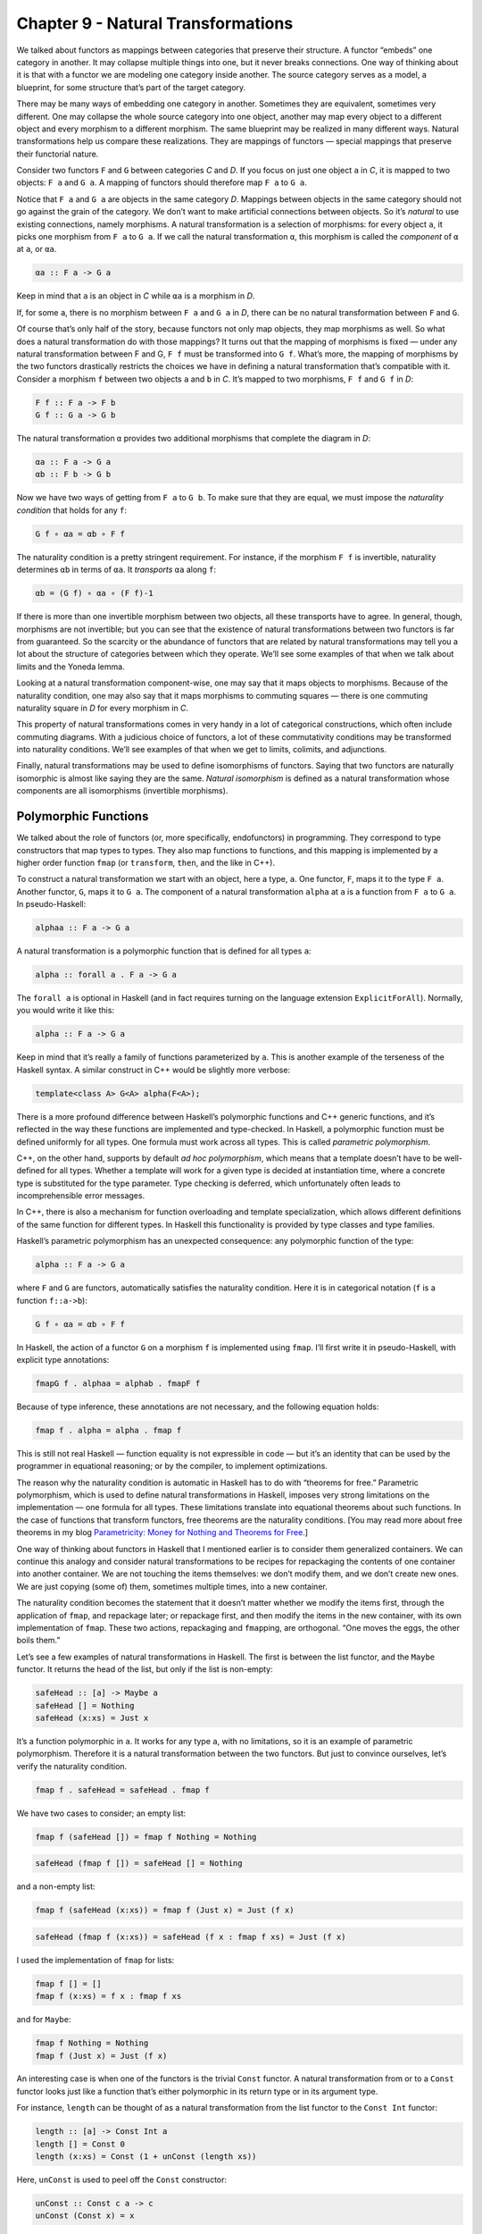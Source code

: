 =====================================
 Chapter 9 - Natural Transformations
=====================================

We talked about functors as mappings between categories that preserve
their structure. A functor “embeds” one category in another. It may
collapse multiple things into one, but it never breaks connections. One
way of thinking about it is that with a functor we are modeling one
category inside another. The source category serves as a model, a
blueprint, for some structure that’s part of the target category.

|1_Functors|

There may be many ways of embedding one category in another. Sometimes
they are equivalent, sometimes very different. One may collapse the
whole source category into one object, another may map every object to a
different object and every morphism to a different morphism. The same
blueprint may be realized in many different ways. Natural
transformations help us compare these realizations. They are mappings of
functors — special mappings that preserve their functorial nature.

Consider two functors ``F`` and ``G`` between categories *C* and *D*. If
you focus on just one object ``a`` in *C*, it is mapped to two objects:
``F a`` and ``G a``. A mapping of functors should therefore map ``F a``
to ``G a``.

|2_NatComp|

Notice that ``F a`` and ``G a`` are objects in the same category *D*.
Mappings between objects in the same category should not go against the
grain of the category. We don’t want to make artificial connections
between objects. So it’s *natural* to use existing connections, namely
morphisms. A natural transformation is a selection of morphisms: for
every object ``a``, it picks one morphism from ``F a`` to ``G a``. If we
call the natural transformation ``α``, this morphism is called the
*component* of ``α`` at ``a``, or ``αa``.

.. code-block:: haskell

    αa :: F a -> G a

Keep in mind that ``a`` is an object in *C* while ``αa`` is a morphism
in *D*.

If, for some ``a``, there is no morphism between ``F a`` and ``G a`` in
*D*, there can be no natural transformation between ``F`` and ``G``.

Of course that’s only half of the story, because functors not only map
objects, they map morphisms as well. So what does a natural
transformation do with those mappings? It turns out that the mapping of
morphisms is fixed — under any natural transformation between F and G,
``F f`` must be transformed into ``G f``. What’s more, the mapping of
morphisms by the two functors drastically restricts the choices we have
in defining a natural transformation that’s compatible with it. Consider
a morphism ``f`` between two objects ``a`` and ``b`` in *C*. It’s mapped
to two morphisms, ``F f`` and ``G f`` in *D*:

.. code-block:: haskell

    F f :: F a -> F b
    G f :: G a -> G b

The natural transformation ``α`` provides two additional morphisms that
complete the diagram in *D*:

.. code-block:: haskell

    αa :: F a -> G a
    αb :: F b -> G b

|3_Naturality|

Now we have two ways of getting from ``F a`` to ``G b``. To make sure
that they are equal, we must impose the *naturality condition* that
holds for any ``f``:

.. code-block:: haskell

    G f ∘ αa = αb ∘ F f

The naturality condition is a pretty stringent requirement. For
instance, if the morphism ``F f`` is invertible, naturality determines
``αb`` in terms of ``αa``. It *transports* ``αa`` along ``f``:

.. code-block:: haskell

    αb = (G f) ∘ αa ∘ (F f)-1

|4_Transport|

If there is more than one invertible morphism between two objects, all
these transports have to agree. In general, though, morphisms are not
invertible; but you can see that the existence of natural
transformations between two functors is far from guaranteed. So the
scarcity or the abundance of functors that are related by natural
transformations may tell you a lot about the structure of categories
between which they operate. We’ll see some examples of that when we talk
about limits and the Yoneda lemma.

Looking at a natural transformation component-wise, one may say that it
maps objects to morphisms. Because of the naturality condition, one may
also say that it maps morphisms to commuting squares — there is one
commuting naturality square in *D* for every morphism in *C*.

|Naturality|

This property of natural transformations comes in very handy in a lot of
categorical constructions, which often include commuting diagrams. With
a judicious choice of functors, a lot of these commutativity conditions
may be transformed into naturality conditions. We’ll see examples of
that when we get to limits, colimits, and adjunctions.

Finally, natural transformations may be used to define isomorphisms of
functors. Saying that two functors are naturally isomorphic is almost
like saying they are the same. *Natural isomorphism* is defined as a
natural transformation whose components are all isomorphisms (invertible
morphisms).

Polymorphic Functions
=====================

We talked about the role of functors (or, more specifically,
endofunctors) in programming. They correspond to type constructors that
map types to types. They also map functions to functions, and this
mapping is implemented by a higher order function ``fmap`` (or
``transform``, ``then``, and the like in C++).

To construct a natural transformation we start with an object, here a
type, ``a``. One functor, ``F``, maps it to the type ``F a``. Another
functor, ``G``, maps it to ``G a``. The component of a natural
transformation ``alpha`` at ``a`` is a function from ``F a`` to ``G a``.
In pseudo-Haskell:

.. code-block:: haskell

    alphaa :: F a -> G a

A natural transformation is a polymorphic function that is defined for
all types ``a``:

.. code-block:: haskell

    alpha :: forall a . F a -> G a

The ``forall a`` is optional in Haskell (and in fact requires turning on
the language extension ``ExplicitForAll``). Normally, you would write it
like this:

.. code-block:: haskell

    alpha :: F a -> G a

Keep in mind that it’s really a family of functions parameterized by
``a``. This is another example of the terseness of the Haskell syntax. A
similar construct in C++ would be slightly more verbose:

.. code-block:: c++

    template<class A> G<A> alpha(F<A>);

There is a more profound difference between Haskell’s polymorphic
functions and C++ generic functions, and it’s reflected in the way these
functions are implemented and type-checked. In Haskell, a polymorphic
function must be defined uniformly for all types. One formula must work
across all types. This is called *parametric polymorphism*.

C++, on the other hand, supports by default \ *ad hoc polymorphism*,
which means that a template doesn’t have to be well-defined for all
types. Whether a template will work for a given type is decided at
instantiation time, where a concrete type is substituted for the type
parameter. Type checking is deferred, which unfortunately often leads to
incomprehensible error messages.

In C++, there is also a mechanism for function overloading and template
specialization, which allows different definitions of the same function
for different types. In Haskell this functionality is provided by type
classes and type families.

Haskell’s parametric polymorphism has an unexpected consequence: any
polymorphic function of the type:

.. code-block:: haskell

    alpha :: F a -> G a

where ``F`` and ``G`` are functors, automatically satisfies the
naturality condition. Here it is in categorical notation (``f`` is a
function ``f::a->b``):

.. code-block:: haskell

    G f ∘ αa = αb ∘ F f

In Haskell, the action of a functor ``G`` on a morphism ``f`` is
implemented using ``fmap``. I’ll first write it in pseudo-Haskell, with
explicit type annotations:

.. code-block:: haskell

    fmapG f . alphaa = alphab . fmapF f

Because of type inference, these annotations are not necessary, and the
following equation holds:

.. code-block:: haskell

    fmap f . alpha = alpha . fmap f

This is still not real Haskell — function equality is not expressible in
code — but it’s an identity that can be used by the programmer in
equational reasoning; or by the compiler, to implement optimizations.

The reason why the naturality condition is automatic in Haskell has to
do with “theorems for free.” Parametric polymorphism, which is used to
define natural transformations in Haskell, imposes very strong
limitations on the implementation — one formula for all types. These
limitations translate into equational theorems about such functions. In
the case of functions that transform functors, free theorems are the
naturality conditions. [You may read more about free theorems in my blog
`Parametricity: Money for Nothing and Theorems for
Free <https://bartoszmilewski.com/2014/09/22/parametricity-money-for-nothing-and-theorems-for-free/>`__.]

One way of thinking about functors in Haskell that I mentioned earlier
is to consider them generalized containers. We can continue this analogy
and consider natural transformations to be recipes for repackaging the
contents of one container into another container. We are not touching
the items themselves: we don’t modify them, and we don’t create new
ones. We are just copying (some of) them, sometimes multiple times, into
a new container.

The naturality condition becomes the statement that it doesn’t matter
whether we modify the items first, through the application of ``fmap``,
and repackage later; or repackage first, and then modify the items in
the new container, with its own implementation of ``fmap``. These two
actions, repackaging and ``fmap``\ ping, are orthogonal. “One moves the
eggs, the other boils them.”

Let’s see a few examples of natural transformations in Haskell. The
first is between the list functor, and the ``Maybe`` functor. It returns
the head of the list, but only if the list is non-empty:

.. code-block:: haskell

    safeHead :: [a] -> Maybe a
    safeHead [] = Nothing
    safeHead (x:xs) = Just x

It’s a function polymorphic in ``a``. It works for any type ``a``, with
no limitations, so it is an example of parametric polymorphism.
Therefore it is a natural transformation between the two functors. But
just to convince ourselves, let’s verify the naturality condition.

.. code-block:: haskell

    fmap f . safeHead = safeHead . fmap f

We have two cases to consider; an empty list:

.. code-block:: haskell

    fmap f (safeHead []) = fmap f Nothing = Nothing

.. code-block:: haskell

    safeHead (fmap f []) = safeHead [] = Nothing

and a non-empty list:

.. code-block:: haskell

    fmap f (safeHead (x:xs)) = fmap f (Just x) = Just (f x)

.. code-block:: haskell

    safeHead (fmap f (x:xs)) = safeHead (f x : fmap f xs) = Just (f x)

I used the implementation of ``fmap`` for lists:

.. code-block:: haskell

    fmap f [] = []
    fmap f (x:xs) = f x : fmap f xs

and for ``Maybe``:

.. code-block:: haskell

    fmap f Nothing = Nothing
    fmap f (Just x) = Just (f x)

An interesting case is when one of the functors is the trivial ``Const``
functor. A natural transformation from or to a ``Const`` functor looks
just like a function that’s either polymorphic in its return type or in
its argument type.

For instance, ``length`` can be thought of as a natural transformation
from the list functor to the ``Const Int`` functor:

.. code-block:: haskell

    length :: [a] -> Const Int a
    length [] = Const 0
    length (x:xs) = Const (1 + unConst (length xs))

Here, ``unConst`` is used to peel off the ``Const`` constructor:

.. code-block:: haskell

    unConst :: Const c a -> c
    unConst (Const x) = x

Of course, in practice ``length`` is defined as:

.. code-block:: haskell

    length :: [a] -> Int

which effectively hides the fact that it’s a natural transformation.

Finding a parametrically polymorphic function *from* a ``Const`` functor
is a little harder, since it would require the creation of a value from
nothing. The best we can do is:

.. code-block:: haskell

    scam :: Const Int a -> Maybe a
    scam (Const x) = Nothing

Another common functor that we’ve seen already, and which will play an
important role in the Yoneda lemma, is the ``Reader`` functor. I will
rewrite its definition as a ``newtype``:

.. code-block:: haskell

    newtype Reader e a = Reader (e -> a)

It is parameterized by two types, but is (covariantly) functorial only
in the second one:

.. code-block:: haskell

    instance Functor (Reader e) where
        fmap f (Reader g) = Reader (\x -> f (g x))

For every type ``e``, you can define a family of natural transformations
from ``Reader e`` to any other functor ``f``. We’ll see later that the
members of this family are always in one to one correspondence with the
elements of ``f e`` (the `Yoneda
lemma <https://bartoszmilewski.com/2015/09/01/the-yoneda-lemma/>`__).

For instance, consider the somewhat trivial unit type ``()`` with one
element ``()``. The functor ``Reader ()`` takes any type ``a`` and maps
it into a function type ``()->a``. These are just all the functions that
pick a single element from the set ``a``. There are as many of these as
there are elements in ``a``. Now let’s consider natural transformations
from this functor to the ``Maybe`` functor:

.. code-block:: haskell

    alpha :: Reader () a -> Maybe a

There are only two of these, ``dumb`` and ``obvious``:

.. code-block:: haskell

    dumb (Reader _) = Nothing

and

.. code-block:: haskell

    obvious (Reader g) = Just (g ())

(The only thing you can do with ``g`` is to apply it to the unit value
``()``.)

And, indeed, as predicted by the Yoneda lemma, these correspond to the
two elements of the ``Maybe ()`` type, which are ``Nothing`` and
``Just ()``. We’ll come back to the Yoneda lemma later — this was just a
little teaser.

Beyond Naturality
=================
   :name: beyond-naturality

A parametrically polymorphic function between two functors (including
the edge case of the ``Const`` functor) is always a natural
transformation. Since all standard algebraic data types are functors,
any polymorphic function between such types is a natural transformation.

We also have function types at our disposal, and those are functorial in
their return type. We can use them to build functors (like the
``Reader`` functor) and define natural transformations that are
higher-order functions.

However, function types are not covariant in the argument type. They are
*contravariant*. Of course contravariant functors are equivalent to
covariant functors from the opposite category. Polymorphic functions
between two contravariant functors are still natural transformations in
the categorical sense, except that they work on functors from the
opposite category to Haskell types.

You might remember the example of a contravariant functor we’ve looked
at before:

.. code-block:: haskell

    newtype Op r a = Op (a -> r)

This functor is contravariant in ``a``:

.. code-block:: haskell

    instance Contravariant (Op r) where
        contramap f (Op g) = Op (g . f)

We can write a polymorphic function from, say, ``Op Bool`` to
``Op String``:

.. code-block:: haskell

    predToStr (Op f) = Op (\x -> if f x then "T" else "F")

But since the two functors are not covariant, this is not a natural
transformation in **Hask**. However, because they are both
contravariant, they satisfy the “opposite” naturality condition:

.. code-block:: haskell

    contramap f . predToStr = predToStr . contramap f

Notice that the function ``f`` must go in the opposite direction than
what you’d use with ``fmap``, because of the signature of ``contramap``:

.. code-block:: haskell

    contramap :: (b -> a) -> (Op Bool a -> Op Bool b)

Are there any type constructors that are not functors, whether covariant
or contravariant? Here’s one example:

.. code-block:: haskell

    a -> a

This is not a functor because the same type ``a`` is used both in the
negative (contravariant) and positive (covariant) position. You can’t
implement ``fmap`` or ``contramap`` for this type. Therefore a function
of the signature:

.. code-block:: haskell

    (a -> a) -> f a

where ``f`` is an arbitrary functor, cannot be a natural transformation.
Interestingly, there is a generalization of natural transformations,
called dinatural transformations, that deals with such cases. We’ll get
to them when we discuss ends.

Functor Category
================

Now that we have mappings between functors — natural transformations —
it’s only natural to ask the question whether functors form a category.
And indeed they do! There is one category of functors for each pair of
categories, C and D. Objects in this category are functors from C to D,
and morphisms are natural transformations between those functors.

We have to define composition of two natural transformations, but that’s
quite easy. The components of natural transformations are morphisms, and
we know how to compose morphisms.

Indeed, let’s take a natural transformation α from functor F to G. Its
component at object ``a`` is some morphism:

.. code-block:: haskell

    αa :: F a -> G a

We’d like to compose α with β, which is a natural transformation from
functor G to H. The component of β at ``a`` is a morphism:

.. code-block:: haskell

    βa :: G a -> H a

These morphisms are composable and their composition is another
morphism:

.. code-block:: haskell

    βa ∘ αa :: F a -> H a

We will use this morphism as the component of the natural transformation
β ⋅ α — the composition of two natural transformations β after α:

.. code-block:: haskell

    (β ⋅ α)a = βa ∘ αa

|5_Vertical|

One (long) look at a diagram convinces us that the result of this
composition is indeed a natural transformation from F to H:

.. code-block:: haskell

    H f ∘ (β ⋅ α)a = (β ⋅ α)b ∘ F f

|6_VerticalNaturality|

Composition of natural transformations is associative, because their
components, which are regular morphisms, are associative with respect to
their composition.

Finally, for each functor F there is an identity natural transformation
1\ :sub:`F` whose components are the identity morphisms:

.. code-block:: haskell

    idF a :: F a -> F a

So, indeed, functors form a category.

A word about notation. Following Saunders Mac Lane I use the dot for the
kind of natural transformation composition I have just described. The
problem is that there are two ways of composing natural transformations.
This one is called the vertical composition, because the functors are
usually stacked up vertically in the diagrams that describe it. Vertical
composition is important in defining the functor category. I’ll explain
horizontal composition shortly.

|6a_Vertical|

The functor category between categories C and D is written as
``Fun(C, D)``, or ``[C, D]``, or sometimes as ``DC``. This last notation
suggests that a functor category itself might be considered a function
object (an exponential) in some other category. Is this indeed the case?

Let’s have a look at the hierarchy of abstractions that we’ve been
building so far. We started with a category, which is a collection of
objects and morphisms. Categories themselves (or, strictly speaking
*small* categories, whose objects form sets) are themselves objects in a
higher-level category **Cat**. Morphisms in that category are functors.
A Hom-set in **Cat** is a set of functors. For instance Cat(C, D) is a
set of functors between two categories C and D.

|7_CatHomSet|

A functor category [C, D] is also a set of functors between two
categories (plus natural transformations as morphisms). Its objects are
the same as the members of Cat(C, D). Moreover, a functor category,
being a category, must itself be an object of **Cat** (it so happens
that the functor category between two small categories is itself small).
We have a relationship between a Hom-set in a category and an object in
the same category. The situation is exactly like the exponential object
that we’ve seen in the last section. Let’s see how we can construct the
latter in **Cat**.

As you may remember, in order to construct an exponential, we need to
first define a product. In **Cat**, this turns out to be relatively
easy, because small categories are *sets* of objects, and we know how to
define cartesian products of sets. So an object in a product category C
× D is just a pair of objects, ``(c, d)``, one from C and one from D.
Similarly, a morphism between two such pairs, ``(c, d)`` and
``(c', d')``, is a pair of morphisms, ``(f, g)``, where ``f :: c -> c'``
and ``g :: d -> d'``. These pairs of morphisms compose component-wise,
and there is always an identity pair that is just a pair of identity
morphisms. To make the long story short, **Cat** is a full-blown
cartesian closed category in which there is an exponential object
D\ :sup:`C` for any pair of categories. And by “object” in **Cat** I
mean a category, so D\ :sup:`C` is a category, which we can identify
with the functor category between C and D.

2-Categories
============

With that out of the way, let’s have a closer look at **Cat**. By
definition, any Hom-set in **Cat** is a set of functors. But, as we have
seen, functors between two objects have a richer structure than just a
set. They form a category, with natural transformations acting as
morphisms. Since functors are considered morphisms in **Cat**, natural
transformations are morphisms between morphisms.

This richer structure is an example of a 2-category, a generalization of
a category where, besides objects and morphisms (which might be called
1-morphisms in this context), there are also 2-morphisms, which are
morphisms between morphisms.

In the case of **Cat** seen as a 2-category we have:

-  Objects: (Small) categories
-  1-morphisms: Functors between categories
-  2-morphisms: Natural transformations between functors.

Instead of a Hom-set between two categories C and D, we have a
Hom-category — the functor category D\ :sup:`C`. We have regular functor
composition: a functor F from D\ :sup:`C` composes with a functor G from
E\ :sup:`D` to give G ∘ F from E\ :sup:`C`. But we also have composition
inside each Hom-category — vertical composition of natural
transformations, or 2-morphisms, between functors.

|8_Cat-2-Cat|

With two kinds of composition in a 2-category, the question arises: How
do they interact with each other?

Let’s pick two functors, or 1-morphisms, in **Cat**:

.. code-block:: haskell

    F :: C -> D
    G :: D -> E

and their composition:

.. code-block:: haskell

    G ∘ F :: C -> E

Suppose we have two natural transformations, α and β, that act,
respectively, on functors F and G:

.. code-block:: haskell

    α :: F -> F'
    β :: G -> G'

|10_Horizontal|

Notice that we cannot apply vertical composition to this pair, because
the target of α is different from the source of β. In fact they are
members of two different functor categories: D :sup:`C` and E :sup:`D`.
We can, however, apply composition to the functors F’ and G’, because
the target of F’ is the source of G’ — it’s the category D. What’s the
relation between the functors G’∘ F’ and G ∘ F?

Having α and β at our disposal, can we define a natural transformation
from G ∘ F to G’∘ F’? Let me sketch the construction.

|9_Horizontal|

As usual, we start with an object ``a`` in C. Its image splits into two
objects in D: ``F a`` and ``F'a``. There is also a morphism, a component
of α, connecting these two objects:

.. code-block:: haskell

    αa :: F a -> F'a

When going from D to E, these two objects split further into four
objects:

.. code-block:: haskell

    G (F a), G'(F a), G (F'a), G'(F'a)

We also have four morphisms forming a square. Two of these morphisms are
the components of the natural transformation β:

.. code-block:: haskell

    βF a :: G (F a) -> G'(F a)
    βF'a :: G (F'a) -> G'(F'a)

The other two are the images of α\ :sub:`a` under the two functors
(functors map morphisms):

.. code-block:: haskell

    G αa :: G (F a) -> G (F'a)
    G'αa :: G'(F a) -> G'(F'a)

That’s a lot of morphisms. Our goal is to find a morphism that goes from
``G (F a)`` to ``G'(F'a)``, a candidate for the component of a natural
transformation connecting the two functors G ∘ F and G’∘ F’. In fact
there’s not one but two paths we can take from ``G (F a)`` to
``G'(F'a)``:

.. code-block:: haskell

    G'αa ∘ βF a
    βF'a ∘ G αa

Luckily for us, they are equal, because the square we have formed turns
out to be the naturality square for β.

We have just defined a component of a natural transformation from G ∘ F
to G’∘ F’. The proof of naturality for this transformation is pretty
straightforward, provided you have enough patience.

We call this natural transformation the *horizontal composition* of α
and β:

.. code-block:: haskell

    β ∘ α :: G ∘ F -> G'∘ F'

Again, following Mac Lane I use the small circle for horizontal
composition, although you may also encounter star in its place.

Here’s a categorical rule of thumb: Every time you have composition, you
should look for a category. We have vertical composition of natural
transformations, and it’s part of the functor category. But what about
the horizontal composition? What category does that live in?

The way to figure this out is to look at **Cat** sideways. Look at
natural transformations not as arrows between functors but as arrows
between categories. A natural transformation sits between two
categories, the ones that are connected by the functors it transforms.
We can think of it as connecting these two categories.

|Sideways|

Let’s focus on two objects of **Cat** — categories C and D. There is a
set of natural transformations that go between functors that connect C
to D. These natural transformations are our new arrows from C to D. By
the same token, there are natural transformations going between functors
that connect D to E, which we can treat as new arrows going from D to E.
Horizontal composition is the composition of these arrows.

We also have an identity arrow going from C to C. It’s the identity
natural transformation that maps the identity functor on C to itself.
Notice that the identity for horizontal composition is also the identity
for vertical composition, but not vice versa.

Finally, the two compositions satisfy the interchange law:

.. code-block:: haskell

    (β' ⋅ α') ∘ (β ⋅ α) = (β' ∘ β) ⋅ (α' ∘ α)

I will quote Saunders Mac Lane here: The reader may enjoy writing down
the evident diagrams needed to prove this fact.

There is one more piece of notation that might come in handy in the
future. In this new sideways interpretation of **Cat** there are two
ways of getting from object to object: using a functor or using a
natural transformation. We can, however, re-interpret the functor arrow
as a special kind of natural transformation: the identity natural
transformation acting on this functor. So you’ll often see this
notation:

.. code-block:: haskell

    F ∘ α

where F is a functor from D to E, and α is a natural transformation
between two functors going from C to D. Since you can’t compose a
functor with a natural transformation, this is interpreted as a
horizontal composition of the identity natural transformation
1\ :sub:`F` after α.

Similarly:

.. code-block:: haskell

    α ∘ F

is a horizontal composition of α after 1\ :sub:`F`.

Conclusion
==========

This concludes the first part of the book. We’ve learned the basic
vocabulary of category theory. You may think of objects and categories
as nouns; and morphisms, functors, and natural transformations as verbs.
Morphisms connect objects, functors connect categories, natural
transformations connect functors.

But we’ve also seen that, what appears as an action at one level of
abstraction, becomes an object at the next level. A set of morphisms
turns into a function object. As an object, it can be a source or a
target of another morphism. That’s the idea behind higher order
functions.

A functor maps objects to objects, so we can use it as a type
constructor, or a parametric type. A functor also maps morphisms, so it
is a higher order function — ``fmap``. There are some simple functors,
like ``Const``, product, and coproduct, that can be used to generate a
large variety of algebraic data types. Function types are also
functorial, both covariant and contravariant, and can be used to extend
algebraic data types.

Functors may be looked upon as objects in the functor category. As such,
they become sources and targets of morphisms: natural transformations. A
natural transformation is a special type of polymorphic function.

Challenges
==========

#. Define a natural transformation from the ``Maybe`` functor to the
   list functor. Prove the naturality condition for it.
#. Define at least two different natural transformations between
   ``Reader ()`` and the list functor. How many different lists of
   ``()`` are there?
#. Continue the previous exercise with ``Reader Bool`` and ``Maybe``.
#. Show that horizontal composition of natural transformation satisfies
   the naturality condition (hint: use components). It’s a good exercise
   in diagram chasing.
#. Write a short essay about how you may enjoy writing down the evident
   diagrams needed to prove the interchange law.
#. Create a few test cases for the opposite naturality condition of
   transformations between different ``Op`` functors. Here’s one choice:

   ::

       op :: Op Bool Int
       op = Op (\x -> x > 0)

   and

   ::

       f :: String -> Int
       f x = read x

Acknowledgments
===============

I’d like to thank Gershom Bazerman for checking my math and logic, and André van
Meulebrouck, who has been volunteering his editing help.

.. |1_Functors| image:: https://bartoszmilewski.files.wordpress.com/2015/04/1_functors.jpg
   :class: alignnone size-large wp-image-4346
   :width: 510px
   :height: 502px
   :target: https://bartoszmilewski.files.wordpress.com/2015/04/1_functors.jpg
.. |2_NatComp| image:: https://bartoszmilewski.files.wordpress.com/2015/04/2_natcomp.jpg
   :class: alignnone wp-image-4348 size-medium
   :width: 300px
   :height: 255px
   :target: https://bartoszmilewski.files.wordpress.com/2015/04/2_natcomp.jpg
.. |3_Naturality| image:: https://bartoszmilewski.files.wordpress.com/2015/04/3_naturality.jpg
   :class: alignnone wp-image-4349 size-medium
   :width: 300px
   :height: 248px
   :target: https://bartoszmilewski.files.wordpress.com/2015/04/3_naturality.jpg
.. |4_Transport| image:: https://bartoszmilewski.files.wordpress.com/2015/04/4_transport.jpg
   :class: alignnone wp-image-4350 size-medium
   :width: 300px
   :height: 211px
   :target: https://bartoszmilewski.files.wordpress.com/2015/04/4_transport.jpg
.. |Naturality| image:: https://bartoszmilewski.files.wordpress.com/2015/04/naturality.jpg
   :class: alignnone size-medium wp-image-4374
   :width: 300px
   :height: 159px
   :target: https://bartoszmilewski.files.wordpress.com/2015/04/naturality.jpg
.. |5_Vertical| image:: https://bartoszmilewski.files.wordpress.com/2015/04/5_vertical.jpg
   :class: alignnone wp-image-4351 size-medium
   :width: 300px
   :height: 203px
   :target: https://bartoszmilewski.files.wordpress.com/2015/04/5_vertical.jpg
.. |6_VerticalNaturality| image:: https://bartoszmilewski.files.wordpress.com/2015/04/6_verticalnaturality.jpg
   :class: alignnone wp-image-4352 size-medium
   :width: 300px
   :height: 291px
   :target: https://bartoszmilewski.files.wordpress.com/2015/04/6_verticalnaturality.jpg
.. |6a_Vertical| image:: https://bartoszmilewski.files.wordpress.com/2015/04/6a_vertical.jpg
   :class: alignnone wp-image-4353
   :width: 220px
   :height: 145px
   :target: https://bartoszmilewski.files.wordpress.com/2015/04/6a_vertical.jpg
.. |7_CatHomSet| image:: https://bartoszmilewski.files.wordpress.com/2015/04/7_cathomset.jpg
   :class: alignnone wp-image-4354
   :width: 215px
   :height: 211px
   :target: https://bartoszmilewski.files.wordpress.com/2015/04/7_cathomset.jpg
.. |8_Cat-2-Cat| image:: https://bartoszmilewski.files.wordpress.com/2015/04/8_cat-2-cat.jpg
   :class: alignnone wp-image-4355
   :width: 216px
   :height: 172px
   :target: https://bartoszmilewski.files.wordpress.com/2015/04/8_cat-2-cat.jpg
.. |10_Horizontal| image:: https://bartoszmilewski.files.wordpress.com/2015/04/10_horizontal.jpg
   :class: alignnone wp-image-4357 size-medium
   :width: 300px
   :height: 166px
   :target: https://bartoszmilewski.files.wordpress.com/2015/04/10_horizontal.jpg
.. |9_Horizontal| image:: https://bartoszmilewski.files.wordpress.com/2015/04/9_horizontal.jpg
   :class: alignnone wp-image-4356
   :width: 369px
   :height: 268px
   :target: https://bartoszmilewski.files.wordpress.com/2015/04/9_horizontal.jpg
.. |Sideways| image:: https://bartoszmilewski.files.wordpress.com/2015/04/sideways.jpg
   :class: alignnone size-medium wp-image-4375
   :width: 300px
   :height: 87px
   :target: https://bartoszmilewski.files.wordpress.com/2015/04/sideways.jpg
